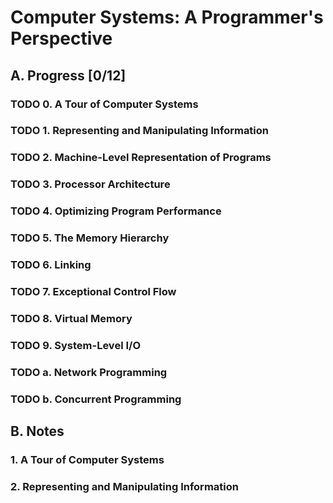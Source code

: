 * Computer Systems: A Programmer's Perspective

** A. Progress [0/12]

*** TODO 0. A Tour of Computer Systems
    :PROPERTIES:
    :CHAPTERS: 10
    :END:


*** TODO 1. Representing and Manipulating Information
    :PROPERTIES:
    :CHAPTERS: 15
    :END:


*** TODO 2. Machine-Level Representation of Programs
    :PROPERTIES:
    :CHAPTERS: 12
    :END:


*** TODO 3. Processor Architecture
    :PROPERTIES:
    :CHAPTERS: 6
    :END:


*** TODO 4. Optimizing Program Performance
    :PROPERTIES:
    :CHAPTERS: 15
    :END:


*** TODO 5. The Memory Hierarchy
    :PROPERTIES:
    :CHAPTERS: 7
    :END:


*** TODO 6. Linking
    :PROPERTIES:
    :CHAPTERS: 15
    :END:


*** TODO 7. Exceptional Control Flow
    :PROPERTIES:
    :CHAPTERS: 8
    :END:


*** TODO 8. Virtual Memory
    :PROPERTIES:
    :CHAPTERS: 12
    :END:


*** TODO 9. System-Level I/O
    :PROPERTIES:
    :CHAPTERS: 12
    :END:


*** TODO a. Network Programming
    :PROPERTIES:
    :CHAPTERS: 7
    :END:


*** TODO b. Concurrent Programming
    :PROPERTIES:
    :CHAPTERS: 8
    :END:


** B. Notes

*** 1. A Tour of Computer Systems


*** 2. Representing and Manipulating Information
